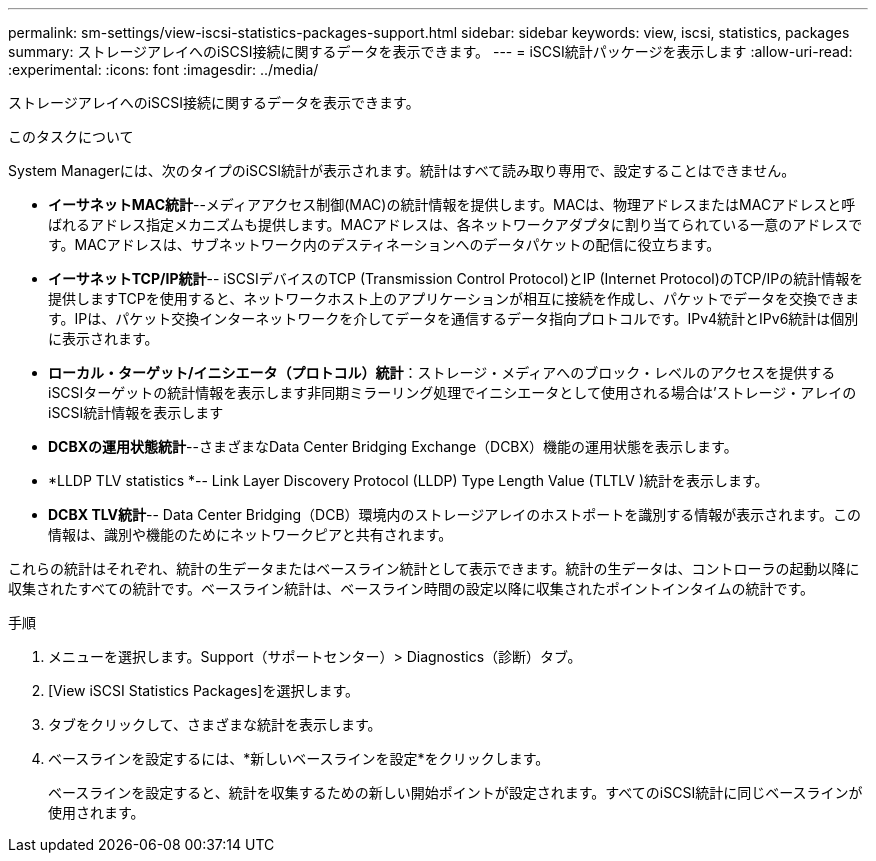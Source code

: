 ---
permalink: sm-settings/view-iscsi-statistics-packages-support.html 
sidebar: sidebar 
keywords: view, iscsi, statistics, packages 
summary: ストレージアレイへのiSCSI接続に関するデータを表示できます。 
---
= iSCSI統計パッケージを表示します
:allow-uri-read: 
:experimental: 
:icons: font
:imagesdir: ../media/


[role="lead"]
ストレージアレイへのiSCSI接続に関するデータを表示できます。

.このタスクについて
System Managerには、次のタイプのiSCSI統計が表示されます。統計はすべて読み取り専用で、設定することはできません。

* *イーサネットMAC統計*--メディアアクセス制御(MAC)の統計情報を提供します。MACは、物理アドレスまたはMACアドレスと呼ばれるアドレス指定メカニズムも提供します。MACアドレスは、各ネットワークアダプタに割り当てられている一意のアドレスです。MACアドレスは、サブネットワーク内のデスティネーションへのデータパケットの配信に役立ちます。
* *イーサネットTCP/IP統計*-- iSCSIデバイスのTCP (Transmission Control Protocol)とIP (Internet Protocol)のTCP/IPの統計情報を提供しますTCPを使用すると、ネットワークホスト上のアプリケーションが相互に接続を作成し、パケットでデータを交換できます。IPは、パケット交換インターネットワークを介してデータを通信するデータ指向プロトコルです。IPv4統計とIPv6統計は個別に表示されます。
* *ローカル・ターゲット/イニシエータ（プロトコル）統計*：ストレージ・メディアへのブロック・レベルのアクセスを提供するiSCSIターゲットの統計情報を表示します非同期ミラーリング処理でイニシエータとして使用される場合は'ストレージ・アレイのiSCSI統計情報を表示します
* *DCBXの運用状態統計*--さまざまなData Center Bridging Exchange（DCBX）機能の運用状態を表示します。
* *LLDP TLV statistics *-- Link Layer Discovery Protocol (LLDP) Type Length Value (TLTLV )統計を表示します。
* *DCBX TLV統計*-- Data Center Bridging（DCB）環境内のストレージアレイのホストポートを識別する情報が表示されます。この情報は、識別や機能のためにネットワークピアと共有されます。


これらの統計はそれぞれ、統計の生データまたはベースライン統計として表示できます。統計の生データは、コントローラの起動以降に収集されたすべての統計です。ベースライン統計は、ベースライン時間の設定以降に収集されたポイントインタイムの統計です。

.手順
. メニューを選択します。Support（サポートセンター）> Diagnostics（診断）タブ。
. [View iSCSI Statistics Packages]を選択します。
. タブをクリックして、さまざまな統計を表示します。
. ベースラインを設定するには、*新しいベースラインを設定*をクリックします。
+
ベースラインを設定すると、統計を収集するための新しい開始ポイントが設定されます。すべてのiSCSI統計に同じベースラインが使用されます。


